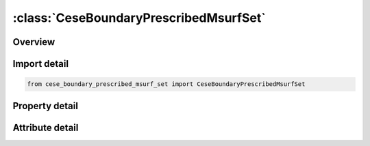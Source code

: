 





:class:`CeseBoundaryPrescribedMsurfSet`
=======================================


.. py:class:: cese_boundary_prescribed_msurf_set.CeseBoundaryPrescribedMsurfSet(**kwargs)

   Bases: :py:obj:`ansys.dyna.core.lib.keyword_base.KeywordBase`


   
   DYNA CESE_BOUNDARY_PRESCRIBED_MSURF_SET keyword
















   ..
       !! processed by numpydoc !!


.. py:currentmodule:: CeseBoundaryPrescribedMsurfSet

Overview
--------

.. tab-set::




   .. tab-item:: Properties

      .. list-table::
          :header-rows: 0
          :widths: auto

          * - :py:attr:`~surfsid`
            - Get or set the Identifier of a set of surface part IDs created with a *LSO_ID_SET card, where each surface part ID in the set is referenced in *MESH_SURFACE_ELEMENT cards.
          * - :py:attr:`~idcomp`
            - Get or set the For inflow boundaries in problems involving chemical reacting flows, the chemical mixture of the fluid entering the domain as defined with a *CHEMISTRY_COMPOSITION card.
          * - :py:attr:`~lc_u`
            - Get or set the Load curve ID to describe the x-component of the velocity versus time
          * - :py:attr:`~lc_v_`
            - Get or set the Load curve ID to describe the y-component of the velocity versus time.
          * - :py:attr:`~lc_w`
            - Get or set the Load curve ID to describe the z-component of the velocity versus time.
          * - :py:attr:`~lc_rho`
            - Get or set the Load curve ID to describe the density versus time.
          * - :py:attr:`~lc_p_`
            - Get or set the Load curve ID to describe the pressure versus time.
          * - :py:attr:`~lc_t`
            - Get or set the Load curve ID to describe the temperature versus time.
          * - :py:attr:`~sf_u`
            - Get or set the Scale factor for LC_U
          * - :py:attr:`~sf_v_`
            - Get or set the Scale factor for LC_V
          * - :py:attr:`~sf_w`
            - Get or set the Scale factor for LC_W
          * - :py:attr:`~sf_rho`
            - Get or set the Scale factor for LC_RHO
          * - :py:attr:`~sf_p_`
            - Get or set the Scale factor for LC_P
          * - :py:attr:`~sf_t`
            - Get or set the Scale factor for LC_T


   .. tab-item:: Attributes

      .. list-table::
          :header-rows: 0
          :widths: auto

          * - :py:attr:`~keyword`
            - 
          * - :py:attr:`~subkeyword`
            - 






Import detail
-------------

.. code-block:: python

    from cese_boundary_prescribed_msurf_set import CeseBoundaryPrescribedMsurfSet

Property detail
---------------

.. py:property:: surfsid
   :type: Optional[int]


   
   Get or set the Identifier of a set of surface part IDs created with a *LSO_ID_SET card, where each surface part ID in the set is referenced in *MESH_SURFACE_ELEMENT cards.
















   ..
       !! processed by numpydoc !!

.. py:property:: idcomp
   :type: Optional[int]


   
   Get or set the For inflow boundaries in problems involving chemical reacting flows, the chemical mixture of the fluid entering the domain as defined with a *CHEMISTRY_COMPOSITION card.
















   ..
       !! processed by numpydoc !!

.. py:property:: lc_u
   :type: Optional[int]


   
   Get or set the Load curve ID to describe the x-component of the velocity versus time
















   ..
       !! processed by numpydoc !!

.. py:property:: lc_v_
   :type: Optional[int]


   
   Get or set the Load curve ID to describe the y-component of the velocity versus time.
















   ..
       !! processed by numpydoc !!

.. py:property:: lc_w
   :type: Optional[int]


   
   Get or set the Load curve ID to describe the z-component of the velocity versus time.
















   ..
       !! processed by numpydoc !!

.. py:property:: lc_rho
   :type: Optional[int]


   
   Get or set the Load curve ID to describe the density versus time.
















   ..
       !! processed by numpydoc !!

.. py:property:: lc_p_
   :type: Optional[int]


   
   Get or set the Load curve ID to describe the pressure versus time.
















   ..
       !! processed by numpydoc !!

.. py:property:: lc_t
   :type: Optional[int]


   
   Get or set the Load curve ID to describe the temperature versus time.
















   ..
       !! processed by numpydoc !!

.. py:property:: sf_u
   :type: float


   
   Get or set the Scale factor for LC_U
















   ..
       !! processed by numpydoc !!

.. py:property:: sf_v_
   :type: float


   
   Get or set the Scale factor for LC_V
















   ..
       !! processed by numpydoc !!

.. py:property:: sf_w
   :type: float


   
   Get or set the Scale factor for LC_W
















   ..
       !! processed by numpydoc !!

.. py:property:: sf_rho
   :type: float


   
   Get or set the Scale factor for LC_RHO
















   ..
       !! processed by numpydoc !!

.. py:property:: sf_p_
   :type: float


   
   Get or set the Scale factor for LC_P
















   ..
       !! processed by numpydoc !!

.. py:property:: sf_t
   :type: float


   
   Get or set the Scale factor for LC_T
















   ..
       !! processed by numpydoc !!



Attribute detail
----------------

.. py:attribute:: keyword
   :value: 'CESE'


.. py:attribute:: subkeyword
   :value: 'BOUNDARY_PRESCRIBED_MSURF_SET'






